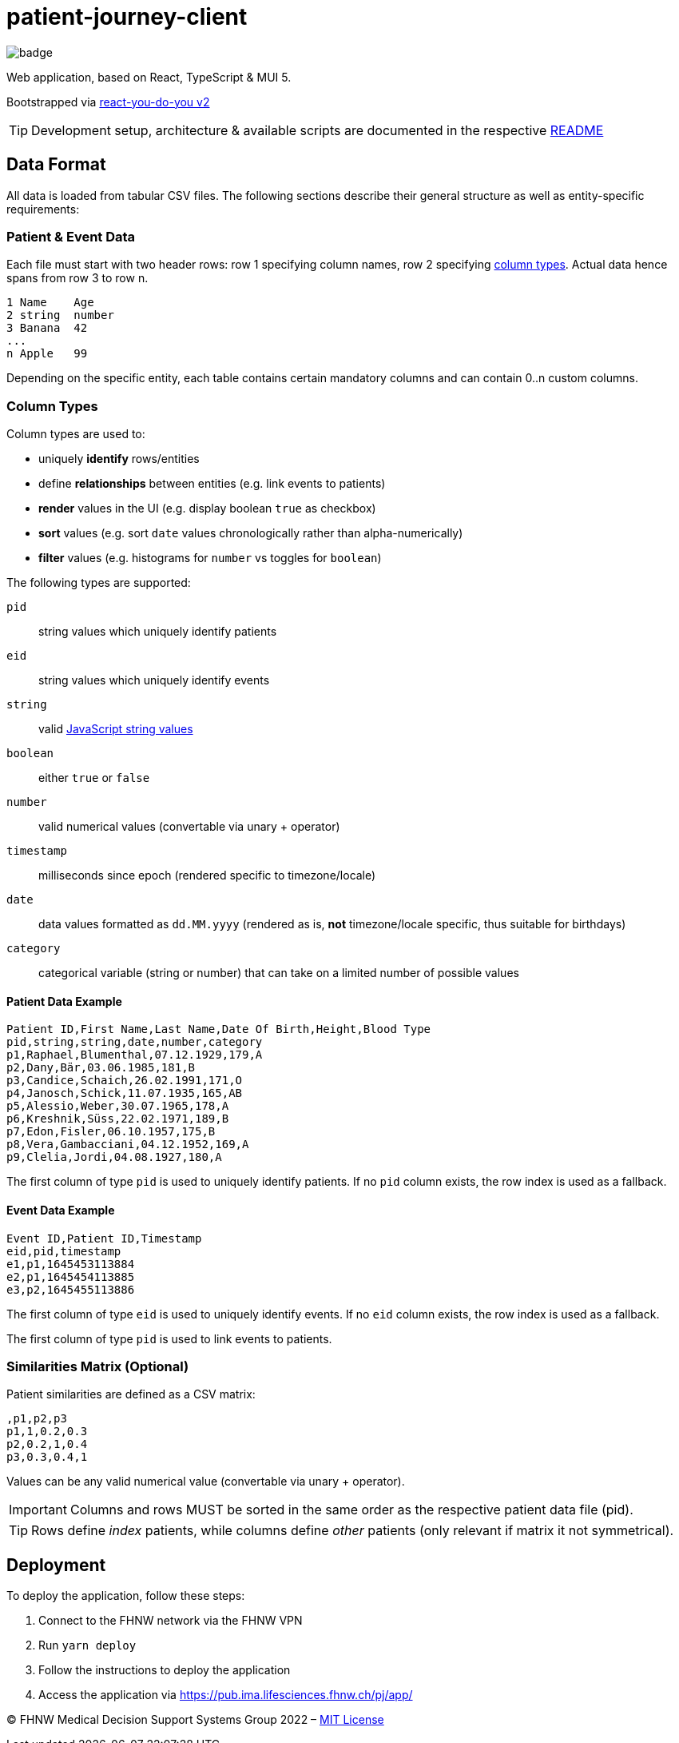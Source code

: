 = patient-journey-client

image:https://github.com/fhnw-medical-informatics/patient-journey/actions/workflows/main.yml/badge.svg[]

Web application, based on React, TypeScript & MUI 5.

Bootstrapped via https://github.com/netzwerg/react-you-do-you[react-you-do-you v2]

TIP: Development setup, architecture & available scripts are documented in the respective https://github.com/netzwerg/react-you-do-you/blob/main/README.adoc[README]


== Data Format

All data is loaded from tabular CSV files.
The following sections describe their general structure as well as entity-specific requirements:

=== Patient & Event Data

Each file must start with two header rows: row 1 specifying column names, row 2 specifying <<column-types, column types>>.
Actual data hence spans from row 3 to row n.

----
1 Name    Age
2 string  number
3 Banana  42
...
n Apple   99
----

Depending on the specific entity, each table contains certain mandatory columns and can contain 0..n custom columns.

[[column-types]]
=== Column Types

Column types are used to:

* uniquely *identify* rows/entities
* define *relationships* between entities (e.g. link events to patients)
* *render* values in the UI (e.g. display boolean `true` as checkbox)
* *sort* values (e.g. sort `date` values chronologically rather than alpha-numerically)
* *filter* values (e.g. histograms for `number` vs toggles for `boolean`)

The following types are supported:

`pid`:: string values which uniquely identify patients
`eid`:: string values which uniquely identify events
`string`:: valid https://developer.mozilla.org/en-US/docs/Web/JavaScript/Data_structures#string_type[JavaScript string values]
`boolean`:: either `true` or `false`
`number`:: valid numerical values (convertable via unary + operator)
`timestamp`:: milliseconds since epoch (rendered specific to timezone/locale)
`date`:: data values formatted as `dd.MM.yyyy` (rendered as is, *not* timezone/locale specific, thus suitable for birthdays)
`category`:: categorical variable (string or number) that can take on a limited number of possible values

==== Patient Data Example

----
Patient ID,First Name,Last Name,Date Of Birth,Height,Blood Type
pid,string,string,date,number,category
p1,Raphael,Blumenthal,07.12.1929,179,A
p2,Dany,Bär,03.06.1985,181,B
p3,Candice,Schaich,26.02.1991,171,O
p4,Janosch,Schick,11.07.1935,165,AB
p5,Alessio,Weber,30.07.1965,178,A
p6,Kreshnik,Süss,22.02.1971,189,B
p7,Edon,Fisler,06.10.1957,175,B
p8,Vera,Gambacciani,04.12.1952,169,A
p9,Clelia,Jordi,04.08.1927,180,A
----

The first column of type `pid` is used to uniquely identify patients.
If no `pid` column exists, the row index is used as a fallback.

==== Event Data Example

----
Event ID,Patient ID,Timestamp
eid,pid,timestamp
e1,p1,1645453113884
e2,p1,1645454113885
e3,p2,1645455113886
----

The first column of type `eid` is used to uniquely identify events.
If no `eid` column exists, the row index is used as a fallback.

The first column of type `pid` is used to link events to patients.

=== Similarities Matrix (Optional)

Patient similarities are defined as a CSV matrix:

----
,p1,p2,p3
p1,1,0.2,0.3
p2,0.2,1,0.4
p3,0.3,0.4,1
----

Values can be any valid numerical value (convertable via unary + operator).

[IMPORTANT]
Columns and rows MUST be sorted in the same order as the respective patient data file (pid).

[TIP]
Rows define _index_ patients, while columns define _other_ patients (only relevant if matrix it not symmetrical).

== Deployment

To deploy the application, follow these steps:

1. Connect to the FHNW network via the FHNW VPN
2. Run `yarn deploy`
3. Follow the instructions to deploy the application
4. Access the application via https://pub.ima.lifesciences.fhnw.ch/pj/app/[https://pub.ima.lifesciences.fhnw.ch/pj/app/]

&copy; FHNW Medical Decision Support Systems Group 2022 – link:LICENSE[MIT License]
